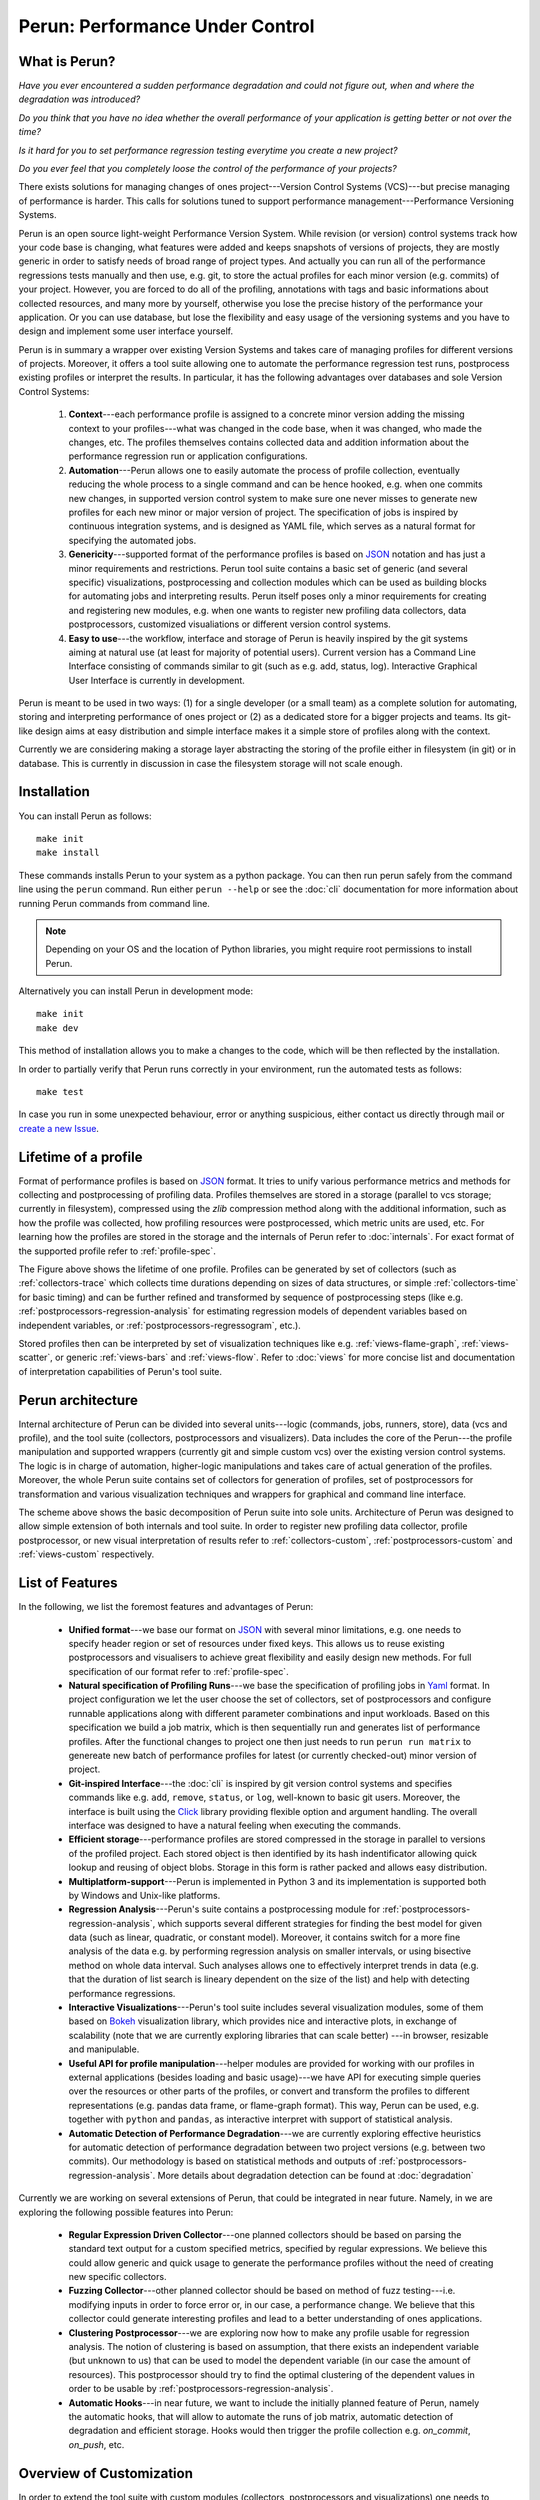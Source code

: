 Perun: Performance Under Control
================================

.. image:: /../figs/perun-logo.png
   :align: center

.. _Bokeh: https://bokeh.pydata.org/en/latest/
.. _Click: https://click.palletsprojects.com/en/latest/
.. _JSON: https://www.json.org/
.. _Yaml: http://yaml.org/

What is Perun?
--------------

`Have you ever encountered a sudden performance degradation and could not figure out, when and
where the degradation was introduced?`

`Do you think that you have no idea whether the overall performance of your application is getting
better or not over the time?`

`Is it hard for you to set performance regression testing everytime you create a new project?`

`Do you ever feel that you completely loose the control of the performance of your projects?`

There exists solutions for managing changes of ones project---Version Control Systems (VCS)---but
precise managing of performance is harder. This calls for solutions tuned to support performance
management---Performance Versioning Systems.

Perun is an open source light-weight Performance Version System. While revision (or version)
control systems track how your code base is changing, what features were added and keeps snapshots
of versions of projects, they are mostly generic in order to satisfy needs of broad range of
project types. And actually you can run all of the performance regressions tests manually and then
use, e.g. git, to store the actual profiles for each minor version (e.g.  commits) of your project.
However, you are forced to do all of the profiling, annotations with tags and basic informations
about collected resources, and many more by yourself, otherwise you lose the precise history of the
performance your application. Or you can use database, but lose the flexibility and easy usage of
the versioning systems and you have to design and implement some user interface yourself.

Perun is in summary a wrapper over existing Version Systems and takes care of managing profiles for
different versions of projects. Moreover, it offers a tool suite allowing one to automate the
performance regression test runs, postprocess existing profiles or interpret the results. In
particular, it has the following advantages over databases and sole Version Control Systems:

  1. **Context**---each performance profile is assigned to a concrete minor version adding the
     missing context to your profiles---what was changed in the code base, when it was changed,
     who made the changes, etc. The profiles themselves contains collected data and addition
     information about the performance regression run or application configurations.

  2. **Automation**---Perun allows one to easily automate the process of profile collection,
     eventually reducing the whole process to a single command and can be hence hooked, e.g. when
     one commits new changes, in supported version control system to make sure one never misses
     to generate new profiles for each new minor or major version of project. The specification
     of jobs is inspired by continuous integration systems, and is designed as YAML file, which
     serves as a natural format for specifying the automated jobs.

  3. **Genericity**---supported format of the performance profiles is based on JSON_ notation and
     has just a minor requirements and restrictions. Perun tool suite contains a basic set of
     generic (and several specific) visualizations, postprocessing and collection modules which
     can be used as building blocks for automating jobs and interpreting results. Perun itself
     poses only a minor requirements for creating and registering new modules, e.g. when one
     wants to register new profiling data collectors, data postprocessors, customized
     visualiations or different version control systems.

  4. **Easy to use**---the workflow, interface and storage of Perun is heavily inspired by the git
     systems aiming at natural use (at least for majority of potential users). Current version
     has a Command Line Interface consisting of commands similar to git (such as e.g. add,
     status, log). Interactive Graphical User Interface is currently in development.

.. image:: /../figs/perun-flow.*
   :align: center
   :width: 100%

Perun is meant to be used in two ways: (1) for a single developer (or a small team) as a complete
solution for automating, storing and interpreting performance of ones project or (2) as a dedicated
store for a bigger projects and teams. Its git-like design aims at easy distribution and simple
interface makes it a simple store of profiles along with the context.

Currently we are considering making a storage layer abstracting the storing of the profile either
in filesystem (in git) or in database. This is currently in discussion in case the filesystem
storage will not scale enough.

Installation
------------

You can install Perun as follows::

    make init
    make install

These commands installs Perun to your system as a python package. You can then run perun safely
from the command line using the ``perun`` command. Run either ``perun --help`` or see the
:doc:`cli` documentation for more information about running Perun commands from command line.

.. note::
   Depending on your OS and the location of Python libraries, you might require root permissions
   to install Perun.

Alternatively you can install Perun in development mode::

    make init
    make dev

This method of installation allows you to make a changes to the code, which will be then reflected
by the installation.

In order to partially verify that Perun runs correctly in your environment, run the automated tests
as follows::

    make test

In case you run in some unexpected behaviour, error or anything suspicious, either contact us
directly through mail or `create a new Issue`_.

.. _create a new Issue: https://github.com/Perfexionists/perun/issues/new

Lifetime of a profile
---------------------

Format of performance profiles is based on JSON_ format. It tries to unify various performance
metrics and methods for collecting and postprocessing of profiling data. Profiles themselves are
stored in a storage (parallel to vcs storage; currently in filesystem), compressed using the `zlib`
compression method along with the additional information, such as how the profile was collected,
how profiling resources were postprocessed, which metric units are used, etc. For learning how the
profiles are stored in the storage and the internals of Perun refer to :doc:`internals`. For exact
format of the supported profile refer to :ref:`profile-spec`.

.. image:: /../figs/lifetime-of-profile.*
   :width: 70%
   :align: center

The Figure above shows the lifetime of one profile. Profiles can be generated by set of collectors
(such as :ref:`collectors-trace` which collects time durations depending on sizes of data
structures, or simple :ref:`collectors-time` for basic timing) and can be further refined and
transformed by sequence of postprocessing steps (like e.g.
:ref:`postprocessors-regression-analysis` for estimating regression models of dependent variables
based on independent variables, or :ref:`postprocessors-regressogram`, etc.).

Stored profiles then can be interpreted by set of visualization techniques like e.g.
:ref:`views-flame-graph`, :ref:`views-scatter`, or generic :ref:`views-bars` and :ref:`views-flow`.
Refer to :doc:`views` for more concise list and documentation of interpretation capabilities of
Perun's tool suite.

Perun architecture
------------------

Internal architecture of Perun can be divided into several units---logic (commands, jobs, runners,
store), data (vcs and profile), and the tool suite (collectors, postprocessors and visualizers).
Data includes the core of the Perun---the profile manipulation and supported wrappers (currently
git and simple custom vcs) over the existing version control systems. The logic is in charge of
automation, higher-logic manipulations and takes care of actual generation of the profiles.
Moreover, the whole Perun suite contains set of collectors for generation of profiles, set of
postprocessors for transformation and various visualization techniques and wrappers for graphical
and command line interface.

.. image:: /../figs/perun-architecture-less-trans.*
   :width: 100%
   :align: center

The scheme above shows the basic decomposition of Perun suite into sole units. Architecture of
Perun was designed to allow simple extension of both internals and tool suite. In order to register
new profiling data collector, profile postprocessor, or new visual interpretation of results refer
to :ref:`collectors-custom`, :ref:`postprocessors-custom` and :ref:`views-custom` respectively.

List of Features
----------------

In the following, we list the foremost features and advantages of Perun:

  * **Unified format**---we base our format on JSON_ with several minor limitations, e.g. one needs
    to specify header region or set of resources under fixed keys. This allows us to reuse existing
    postprocessors and visualisers to achieve great flexibility and easily design new methods. For
    full specification of our format refer to :ref:`profile-spec`.

  * **Natural specification of Profiling Runs**---we base the specification of profiling jobs in
    Yaml_ format. In project configuration we let the user choose the set of collectors, set of
    postprocessors and configure runnable applications along with different parameter combinations
    and input workloads. Based on this specification we build a job matrix, which is then
    sequentially run and generates list of performance profiles. After the functional changes to
    project one then just needs to run ``perun run matrix`` to genereate new batch of performance
    profiles for latest (or currently checked-out) minor version of project.

  * **Git-inspired Interface**---the :doc:`cli` is inspired by git version control systems and
    specifies commands like e.g. ``add``, ``remove``, ``status``, or ``log``, well-known to basic
    git users. Moreover, the interface is built using the Click_ library providing flexible option
    and argument handling. The overall interface was designed to have a natural feeling when
    executing the commands.

  * **Efficient storage**---performance profiles are stored compressed in the storage in parallel
    to versions of the profiled project. Each stored object is then identified by its hash
    indentificator allowing quick lookup and reusing of object blobs. Storage in this form is
    rather packed and allows easy distribution.

  * **Multiplatform-support**---Perun is implemented in Python 3 and its implementation is supported
    both by Windows and Unix-like platforms.

  * **Regression Analysis**---Perun's suite contains a postprocessing module for
    :ref:`postprocessors-regression-analysis`, which supports several different strategies for
    finding the best model for given data (such as linear, quadratic, or constant model). Moreover,
    it contains switch for a more fine analysis of the data e.g. by performing regression analysis
    on smaller intervals, or using bisective method on whole data interval. Such analyses allows
    one to effectively interpret trends in data (e.g. that the duration of list search is lineary
    dependent on the size of the list) and help with detecting performance regressions.

  * **Interactive Visualizations**---Perun's tool suite includes several visualization modules,
    some of them based on Bokeh_ visualization library, which provides nice and interactive plots,
    in exchange of scalability (note that we are currently exploring libraries that can scale better)
    ---in browser, resizable and manipulable.

  * **Useful API for profile manipulation**---helper modules are provided for working with our
    profiles in external applications (besides loading and basic usage)---we have API for executing
    simple queries over the resources or other parts of the profiles, or convert and transform the
    profiles to different representations (e.g. pandas data frame, or flame-graph format).
    This way, Perun can be used, e.g. together with ``python`` and ``pandas``, as interactive
    interpret with support of statistical analysis.

  * **Automatic Detection of Performance Degradation**---we are currently exploring effective
    heuristics for automatic detection of performance degradation between two project versions (e.g.
    between two commits). Our methodology is based on statistical methods and outputs of
    :ref:`postprocessors-regression-analysis`. More details about degradation detection can be
    found at :doc:`degradation`

Currently we are working on several extensions of Perun, that could be integrated in near future.
Namely, in we are exploring the following possible features into Perun:

  * **Regular Expression Driven Collector**---one planned collectors should be based on parsing the
    standard text output for a custom specified metrics, specified by regular expressions. We
    believe this could allow generic and quick usage to generate the performance profiles without
    the need of creating new specific collectors.

  * **Fuzzing Collector**---other planned collector should be based on method of fuzz
    testing---i.e. modifying inputs in order to force error or, in our case, a performance change.
    We believe that this collector could generate interesting profiles and lead to a better
    understanding of ones applications.

  * **Clustering Postprocessor**---we are exploring now how to make any profile usable for
    regression analysis. The notion of clustering is based on assumption, that there exists an
    independent variable (but unknown to us) that can be used to model the dependent variable (in
    our case the amount of resources). This postprocessor should try to find the optimal clustering
    of the dependent values in order to be usable by :ref:`postprocessors-regression-analysis`.

  * **Automatic Hooks**---in near future, we want to include the initially planned feature of
    Perun, namely the automatic hooks, that will allow to automate the runs of job matrix,
    automatic detection of degradation and efficient storage. Hooks would then trigger the profile
    collection e.g. `on_commit`, `on_push`, etc.

Overview of Customization
-------------------------

.. _upstream: https://github.com/Perfexionists/perun
.. _send us PR: https://github.com/Perfexionists/perun/pull/new/develop

In order to extend the tool suite with custom modules (collectors, postprocessors and
visualizations) one needs to implement ``run.py`` module inside the custom package stored in
appropriate subdirectory (``perun.collect``, ``perun.postprocess`` and ``perun.view``
respectively). For more information about registering new profiling data collector, profile
postprocessor, or new visual interpretation of results refer to :ref:`collectors-custom`,
:ref:`postprocessors-custom` and :ref:`views-custom` respectively.

If you think your custom module could help others, please `send us PR`_, we will review the code
and in case it is suitable for wider audience, we will include it in our upstream_.

Custom Collector
^^^^^^^^^^^^^^^^

Collectors serves as a unit for generating profiles containing captured resources.
In general the collection process can be broken into three phases:

  1. **Before**---optional phase before the actual collection of profiling data, which is meant to
     prepare the profiled project for the actual collection. This phases corresponds to various
     initializations, custom compilations, etc.

  2. **Collect**---the actual collection of profiling data, which should capture the profiled
     resources and ideally generate the profile w.r.t. :ref:`profile-spec`.

  3. **After**---last and optional phase after resources has been successfully collected (either in
     raw or supported format). This phase includes e.g. corresponds filters or transformation of
     the profile.

Each collector should be registered in ``perun.collect`` package and needs to implement the
proposed interfaced inside the ``run.py`` module. In order to register and use a new collector one
needs to implement the following api in the ``run.py`` module::

  def before(**kwargs):
      """(optional) Phase before execution of collector"""
      return status_code, status_msg, kwargs

  def collect(**kwargs):
      """Collection of the profile---returned profile is in kwargs['profile']"""
      kwargs['profile'] = collector.do_collection()
      return status_code, status_msg, kwargs

  def after(**kwargs):
      """(optional) Final postprocessing of the generated profile"""
      return status_code, status_msg, kwargs

For full explanation how to register and create a new collector module refer to
:ref:`collectors-custom`.

Custom Postprocessor
^^^^^^^^^^^^^^^^^^^^

Postprocessors in general work the same as collectors and can be broken to three phases as well.
The required API to be implemented has a similar requirements and one needs to implement the
following in the ``run.py`` module::

  def before(**kwargs):
      """(optional) Phase before execution of postprocessor"""
      return status_code, status_msg, kwargs

  def postprocess(**kwargs):
      """Postprocessing of the profile---returned profile is in kwargs['profile']"""
      kwargs['profile'] = postprocessor.do_postprocessing()
      return status_code, status_msg, kwargs

  def after(**kwargs):
      """(optional) Final postprocessing of the generated profile"""
      return status_code, status_msg, kwargs

For full explanation how to register and create a new postprocessor module refer to
:ref:`postprocessors-custom`.

Custom Visualization
^^^^^^^^^^^^^^^^^^^^

New visualizations have to be based on the :ref:`profile-spec` (or its supported conversions, see
:ref:`profile-conversion-api`) and has to just implement the following in the ``run.py`` module::

  import click
  import perun.utils.helpers as helpers

  @click.command()
  @helpers.pass_profile
  def visualization_name(profile, **kwargs):
      """Display the profile in custom format"""
      pass

The Click_ library is used for command line interface. For full explanation how to register and
create a new collector module refer to :ref:`views-custom`.

Acknowledgements
----------------

.. _Red Hat: https://www.redhat.com/en/global/czech-republic
.. _Aquas: https://aquas-project.eu/
.. _BUT FIT: https://www.fit.vutbr.cz/

We thank for the support received from `Red Hat`_ (especially branch of Brno), Brno University of
Technology (`BUT FIT`_) and H2020 ECSEL project Aquas_.

Further we would like to thank the following individuals (in the alphabetic order) for their
(sometimes even just a little) contributions:

  * **Jan Fiedor** (Honeywell)---for feedback, and technical discussions;
  * **Martin Hruska** (BUT FIT)---for feedback, and technical discussions;
  * **Petr Müller** (SAP)---for nice discussion about the project;
  * **Michal Kotoun** (BUT FIT)---for feedback, and having faith in this repo;
  * **Hanka Pluhackova** (BUT FIT)---for awesome logo, theoretical discussions about statistics, feedback, and lots of ideas;
  * **Adam Rogalewicz** (BUT FIT)---for support, theoretical discussions, feedback;
  * **Tomas Vojnar** (BUT FIT)---for support, theoretical discussions, feedback;
  * **Jan Zeleny** (Red Hat)---for awesome support, and feedback.

